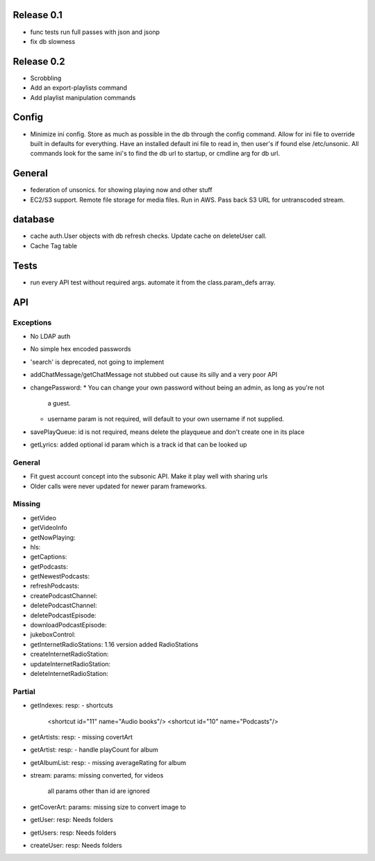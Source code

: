 Release 0.1
===========
* func tests run full passes with json and jsonp
* fix db slowness


Release 0.2
===========
* Scrobbling
* Add an export-playlists command
* Add playlist manipulation commands

Config
======
* Minimize ini config. Store as much as possible in the db through the config
  command. Allow for ini file to override built in defaults for everything. Have
  an installed default ini file to read in, then user's if found else
  /etc/unsonic. All commands look for the same ini's to find the db url to
  startup, or cmdline arg for db url.

General
=======
* federation of unsonics. for showing playing now and other stuff
* EC2/S3 support. Remote file storage for media files. Run in AWS. Pass back S3 URL for untranscoded stream.


database
==========
* cache auth.User objects with db refresh checks. Update cache on deleteUser
  call.
* Cache Tag table


Tests
=====
* run every API test without required args. automate it from the
  class.param_defs array.


API
===
Exceptions
----------
* No LDAP auth
* No simple hex encoded passwords
* 'search' is deprecated, not going to implement
* addChatMessage/getChatMessage not stubbed out cause its silly and a very poor API
* changePassword:
  * You can change your own password without being an admin, as long as you're not
    a guest.
  * username param is not required, will default to your own username if not supplied.
* savePlayQueue: id is not required, means delete the playqueue and don't create
  one in its place
* getLyrics: added optional id param which is a track id that can be looked up


General
-------
* Fit guest account concept into the subsonic API. Make it play well with
  sharing urls
* Older calls were never updated for newer param frameworks.


Missing
-------
- getVideo
- getVideoInfo
- getNowPlaying:
- hls:
- getCaptions:
- getPodcasts:
- getNewestPodcasts:
- refreshPodcasts:
- createPodcastChannel:
- deletePodcastChannel:
- deletePodcastEpisode:
- downloadPodcastEpisode:
- jukeboxControl:
- getInternetRadioStations: 1.16 version added RadioStations
- createInternetRadioStation:
- updateInternetRadioStation:
- deleteInternetRadioStation:


Partial
-------
- getIndexes:
  resp:
  - shortcuts
    <shortcut id="11" name="Audio books"/>
    <shortcut id="10" name="Podcasts"/>

- getArtists:
  resp:
  - missing covertArt

- getArtist:
  resp:
  - handle playCount for album
    
- getAlbumList:
  resp:
  - missing averageRating for album

- stream:
  params: missing converted, for videos
          all params other than id are ignored

- getCoverArt:
  params: missing size to convert image to

- getUser:
  resp: Needs folders

- getUsers:
  resp: Needs folders

- createUser:
  resp: Needs folders
